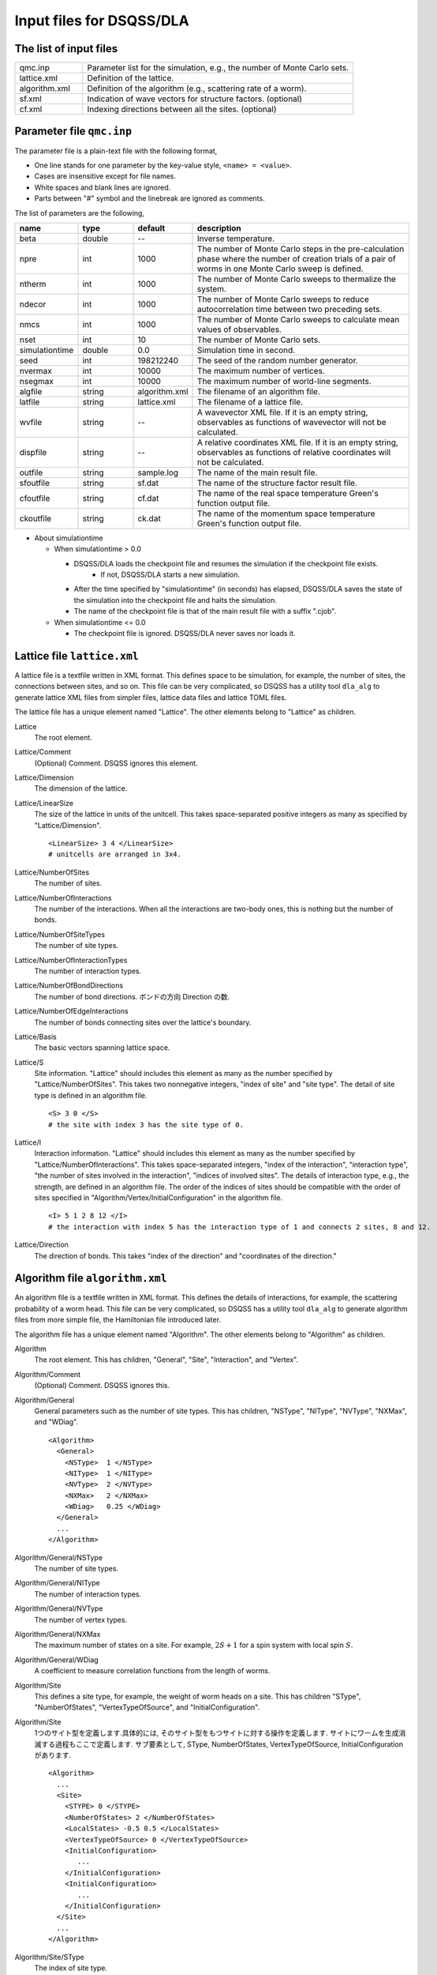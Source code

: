 .. highlight:: none

.. _dla_expert_files:

Input files for DSQSS/DLA
=========================

The list of input files
************************

.. csv-table::
    :header-rows: 0
    :widths: 1,4

    qmc.inp, "Parameter list for the simulation, e.g., the number of Monte Carlo sets."
    lattice.xml, "Definition of the lattice."
    algorithm.xml, "Definition of the algorithm (e.g., scattering rate of a worm)."
    sf.xml, "Indication of wave vectors for structure factors. (optional)"
    cf.xml, "Indexing directions between all the sites. (optional)"


.. expert_param_file:

Parameter file ``qmc.inp``
**********************************
The parameter file is a plain-text file with the following format,

- One line stands for one parameter by the key-value style, ``<name> = <value>``.
- Cases are insensitive except for file names.
- White spaces and blank lines are ignored.
- Parts between "#" symbol and the linebreak are ignored as comments.

The list of parameters are the following,

.. csv-table::
    :header-rows: 1
    :widths: 1,1,1,4

    name, type, default, description
    beta, double, --, "Inverse temperature."
    npre, int, 1000, "The number of Monte Carlo steps in the pre-calculation phase where the number of creation trials of a pair of worms in one Monte Carlo sweep is defined."
    ntherm, int, 1000, "The number of Monte Carlo sweeps to thermalize the system."
    ndecor, int, 1000, "The number of Monte Carlo sweeps to reduce autocorrelation time between two preceding sets."
    nmcs, int, 1000, "The number of Monte Carlo sweeps to calculate mean values of observables."
    nset, int, 10, "The number of Monte Carlo sets."
    simulationtime, double,  0.0, "Simulation time in second."
    seed, int, 198212240, "The seed of the random number generator."
    nvermax, int,  10000, "The maximum number of vertices."
    nsegmax, int,  10000, "The maximum number of world-line segments."
    algfile, string,  algorithm.xml, "The filename of an algorithm file."
    latfile, string, lattice.xml, "The filename of a lattice file."
    wvfile, string, --,  "A wavevector XML file. If it is an empty string, observables as functions of wavevector will not be calculated."
    dispfile, string,  --, "A relative coordinates XML file. If it is an empty string, observables as functions of relative coordinates will not be calculated."
    outfile, string, sample.log, "The name of the main result file."
    sfoutfile, string, sf.dat, "The name of the structure factor result file."
    cfoutfile, string, cf.dat, "The name of the real space temperature Green's function output file."
    ckoutfile, string, ck.dat, "The name of the momentum space temperature Green's function output file."

- About simulationtime

  - When simulationtime > 0.0

    - DSQSS/DLA loads the checkpoint file and resumes the simulation if the checkpoint file exists.
        - If not, DSQSS/DLA starts a new simulation.
    - After the time specified by "simulationtime" (in seconds) has elapsed, DSQSS/DLA saves the state of the simulation into the checkpoint file and halts the simulation.
    - The name of the checkpoint file is that of the main result file with a suffix ".cjob".

  - When simulationtime <= 0.0

    - The checkpoint file is ignored. DSQSS/DLA never saves nor loads it.


Lattice file ``lattice.xml``
**************************************

A lattice file is a textfile written in XML format.
This defines space to be simulation, for example, the number of sites, the connections between sites, and so on.
This file can be very complicated, so DSQSS has a utility tool ``dla_alg`` to generate lattice XML files from simpler files, lattice data files and lattice TOML files.

The lattice file has a unique element named "Lattice". The other elements belong to "Lattice" as children.

Lattice
  The root element.

Lattice/Comment
  (Optional) Comment. DSQSS ignores this element.

Lattice/Dimension
  The dimension of the lattice.

Lattice/LinearSize
  The size of the lattice in units of the unitcell.
  This takes space-separated positive integers as many as specified by "Lattice/Dimension".
  ::

    <LinearSize> 3 4 </LinearSize>
    # unitcells are arranged in 3x4.


Lattice/NumberOfSites
  The number of sites.

Lattice/NumberOfInteractions
  The number of the interactions.
  When all the interactions are two-body ones, this is nothing but the number of bonds.

Lattice/NumberOfSiteTypes
  The number of site types.

Lattice/NumberOfInteractionTypes
  The number of interaction types.

Lattice/NumberOfBondDirections
  The number of bond directions.
  ボンドの方向 Direction の数.

Lattice/NumberOfEdgeInteractions
  The number of bonds connecting sites over the lattice's boundary.

Lattice/Basis
  The basic vectors spanning lattice space.

Lattice/S
  Site information.
  "Lattice" should includes this element as many as the number specified by "Lattice/NumberOfSites".
  This takes two nonnegative integers, "index of site" and "site type".
  The detail of site type is defined in an algorithm file.
  ::

    <S> 3 0 </S>
    # the site with index 3 has the site type of 0.

Lattice/I
  Interaction information.
  "Lattice" should includes this element as many as the number specified by "Lattice/NumberOfInteractions".
  This takes space-separated integers, "index of the interaction", "interaction type", "the number of sites involved in the interaction", "indices of involved sites".
  The details of interaction type, e.g., the strength, are defined in an algorithm file.
  The order of the indices of sites should be compatible with the order of sites specified in "Algorithm/Vertex/InitialConfiguration" in the algorithm file.
  ::

    <I> 5 1 2 8 12 </I>
    # the interaction with index 5 has the interaction type of 1 and connects 2 sites, 8 and 12.

Lattice/Direction
  The direction of bonds.
  This takes "index of the direction" and "coordinates of the direction."

Algorithm file ``algorithm.xml``
***********************************

An algorithm file is a textfile written in XML format.
This defines the details of interactions, for example, the scattering probability of a worm head.
This file can be very complicated, so DSQSS has a utility tool ``dla_alg`` to generate algorithm files from more simple file, the Hamiltonian file introduced later.

The algorithm file has a unique element named "Algorithm". The other elements belong to "Algorithm" as children.


Algorithm
  The root element.
  This has children, "General", "Site", "Interaction", and "Vertex".

Algorithm/Comment
  (Optional) Comment. DSQSS ignores this.

Algorithm/General
  General parameters such as the number of site types.
  This has children, "NSType", "NIType", "NVType", "NXMax", and "WDiag".
  ::

    <Algorithm>
      <General>
        <NSType>  1 </NSType>
        <NIType>  1 </NIType>
        <NVType>  2 </NVType>
        <NXMax>   2 </NXMax>
        <WDiag>   0.25 </WDiag>
      </General>
      ...
    </Algorithm>


Algorithm/General/NSType
  The number of site types.

Algorithm/General/NIType
  The number of interaction types.

Algorithm/General/NVType
  The number of vertex types.

Algorithm/General/NXMax
  The maximum number of states on a site.
  For example, :math:`2S+1` for a spin system with local spin :math:`S`.

Algorithm/General/WDiag
  A coefficient to measure correlation functions from the length of worms.


Algorithm/Site
  This defines a site type, for example, the weight of worm heads on a site.
  This has children "SType", "NumberOfStates", "VertexTypeOfSource", and "InitialConfiguration".

Algorithm/Site
  1つのサイト型を定義します.具体的には, そのサイト型をもつサイトに対する操作を定義します.
  サイトにワームを生成消滅する過程もここで定義します.
  サブ要素として,  SType,  NumberOfStates,  VertexTypeOfSource,  InitialConfiguration があります.
  ::

    <Algorithm>
      ...
      <Site>
        <STYPE> 0 </STYPE>
        <NumberOfStates> 2 </NumberOfStates>
        <LocalStates> -0.5 0.5 </LocalStates>
        <VertexTypeOfSource> 0 </VertexTypeOfSource>
        <InitialConfiguration>
           ...
        </InitialConfiguration>
        <InitialConfiguration>
           ...
        </InitialConfiguration>
      </Site>
      ...
    </Algorithm>

Algorithm/Site/SType
  The index of site type.

Algorithm/Site/NumberOfStates
  The number of states of the site.

Algorithm/Site/LocalStates
  Mapping from indecies of local states to values of states.
  For example, the z components of the spin operator in the usual spin case.

Algorithm/Site/VertexTypeOfSource
  The index of the vertex to be inserted here.

Algorithm/Site/InitialConfiguration
  The process of pair creation/annihilation of worm heads.
  This has children, "State", "NumberOfChannels", and "Channel"
  ::

    <Algorithm>
      ...
      <Site>
        ...
        <InitialConfiguration>
          <State> 0 </State>
          <NumberOfChannels> 2 </NumberOfChannels>
          <Channel> 0 1 0.5 </Channel>
          <Channel> 1 1 0.5 </Channel>
        </InitialConfiguration>
        ...
      </Site>
      ...
    </Algorithm>

Algorithm/Site/InitialConfiguration/State
  The state index of the site without worms (before creation or after annihilation).

Algorithm/Site/InitialConfiguration/NumberOfChannels
  The number of the channels (result of creation/annihilation).

Algorithm/Site/InitialConfiguration/Channel
  Channels.
  This takes two integers and one floating number.

  - First figure denotes the direction of the worm head ( 0 for negative and 1 for positive in the imaginary time direction).
  - Second figure denotes the state between worms.
  - Third figure denotes the probability of this channel.

  If the result has no worm heads, let both the first and the second integers be -1.

Algorithm/Interaction
  This defines an interaction.
  This has children, "IType", "VType", "NBody", "EBase", "VertexDensity", and "Sign".
  ::

    <Algorithm>
      ...
      <Interaction>
        <IType> 0 </IType>
        <VType> 1 </VType>
        <NBody> 2 </NBody>
        <EBase> 0.125 </EBase>
        <VertexDensity> 0 0 0.25 </VertexDensity>
        <VertexDensity> 1 1 0.25 </VertexDensity>
        <Sign> 0 1 1 0 -1.0 </Sign>
        <Sign> 1 0 0 1 -1.0 </Sign>
      </Interaction>
      ...
    </Algorithm>

Algorithm/Interaction/IType
  The index of the interaction.

Algorithm/Interaction/VType
  The index of the vertex to be inserted.

Algorithm/Interaction/NBody
  The number of sites involved in this interaction.
  An onebody interaction such as the Zeeman term has 1 and a twobody interaction such as the exchange coupling has 2.
  Three or higher body interaction can be treated.

Algorithm/Interaction/EBase
  The offset of the local energy.
  This value does not contribute to the simulation, but to the value of energy in the final result.

Algorithm/Interaction/VertexDensity
  The density of vertex to be inserted.
  This takes integers as many as "Algorithm/Interaction/NBody" and one preceding floating number.
  The integers denote the states of sites (the order should be compatible with the order of sites in "I" of the lattice file).
  The last floating number represents the density.

Algorithm/Interaction/Sign
  The sign of the local weight, :math:`\textrm{Sgn}(\langle f | -\mathcal{H} | i \rangle)` .
  This takes integers as many as :math:`2\times` "Algorithm/Interaction/NBody" and one preceding floating number.
  The integers denote the states of sites before and after applying the local Hamiltonian.
  The last floating number represents the sign.
  If the sign is equal to :math:`1.0`:, this element (``<Sign> ... </Sign>``) can be omitted.

  For example, ``<Sign> 0 1 1 0 -1.0 </Sign>`` means :math:`\langle 1 0 | \left(-\mathcal{H}\right) | 0 1 \rangle < 0`.


Algorithm/Vertex
  This defines a vertex.
  This has children, "VType", "VCategory", "NBody", "NumberOfInitialConfigurations", and "InitialConfiguration".
  Vertices belongs to a category specified by "Algorithm/Vertex/VCategory".
  ::

    <Algorithm>
      ...
      <Vertex>
        <VTYPE> 0 </VTYPE>
        <VCATEGORY> 1 </VCATEGORY>
        <NBODY> 1 </NBODY>
        <NumberOfInitialConfigurations> 4 </NumberOfInitialConfigurations>
        <InitialConfiguration>
          ...
        </InitialConfiguration>
        ...
        <InitialConfiguration>
          ...
        </InitialConfiguration>
      </Vertex>
      ...
    </Algorithm>

Algorithm/Vertex/VType
  The index of the vertex.

Algorithm/Vertex/VCategory
  0. Boundary of imaginary time. Users need not define this.
  1. Worm tail.
  2. Interaction.

Algorithm/Vertex/NBody
  The number of sites involved.

Algorithm/Vertex/NumberOfInitialConfigurations
  The number of initial states.

Algorithm/Vertex/InitialConfiguration
  This defines scattering results of a worm head for each initial states.
  "Algorithm/Vertex" should has this elements as many as the number specified by "Algorithm/Vertex/NumberOfInitialConfigurations".
  This has children, "State", "IncomingDirection", "NewState", "NumberOfChannels", "Channel".
  ::

    <Algorithm>
      ...
      <Vertex>
        ...
        <InitialConfiguration>
          <State>  1 0 0 1 </State>
          <IncomingDirection> 0 </IncomingDirection>
          <NewState> 0 </NewState>
          <NumberOfChannels> 1 </NumberOfChannels>
          <Channel>    3    0       1.0000000000000000 </Channel>
        </InitialConfiguration>
        ...
      </Vertex>
      ...
    </Algorithm>

 This example represents the following scenario;

  - Initial states of bottom-left(0), top-left(0), bottom-right(2), and top-right(3) are 1, 0, 0, and 1, respectively.
  - A worm head comes from bottom-left(0) and changes the state of this leg to 0.
  - The worm head will be scattered to leg(3) and the state of outgoing leg will be changed to 0 with the probability 1.

Algorithm/Vertex/InitialConfiguration/State
  The initial states of the legs of the vertex.
  Since the number of the legs is as twice as the number specified by "Algorithm/Vertex/NBody", say :math:`m`,
  this takes :math:`2m` integers.
  Legs are in the same order as the corresponding sites.
  For two legs on the same site, the leg with the smaller imaginary time comes first.

Algorithm/Vertex/InitialConfiguration/IncomingDirection
  The index of the leg from which a worm head comes.

Algorithm/Vertex/InitialConfiguration/NewState
  The state of the "Algorithm/Vertex/InitialConfiguration/IncomingDirection" leg after a worm head comes.

Algorithm/Vertex/InitialConfiguration/NumberOfChannels
  The number of scattering channels (final results).

Algorithm/Vertex/InitialConfiguration/Channel
  A scattering channel.
  This takes two integers and one floating number.

  - First figure denotes the **index** of the leg where the scattered worm head goes out.
  - Second figure denotes the **state** of the leg where the scattered worm head goes out after the scattering.
  - Last figure denotes the probability of this channel.

  For the special case, the pair-annihilation of worm heads, let both the first and the second integer be -1.

Wavevector XMLファイル ``wavevector.xml``
************************************************

A wavevector XML file is a textfile written in a XML-like format.
This defines the wavevectors to calculate several observables: staggered magnetization

.. math::
   M^{z}(\vec{k}) \equiv \frac{1}{N} \sum_i e^{-i\vec{k}\vec\vec{r}_i} \left\langle M^{z}_i \right\rangle,

dynamical structure factor

.. math::
    S^{zz}(\vec{k},\tau) \equiv
      \left\langle M^z(\vec{k},\tau)M^z(-\vec{k},0) \right\rangle - \left\langle M^z(\vec{k},\tau)\right\rangle \left\langle M^z(-\vec{k},0)\right\rangle ,

and momentum space temperatur Green's function

.. math::
  G(\vec{k},\tau) \equiv \left\langle M^+(\vec{k}, \tau) M^-(-\vec{k},0) \right\rangle .

This can be generated from a wavevector datafile via ``dla_alg``.

A structure factor file has only one element, "WaveVector", and the other elements are children of this.

WaveVector
  The root element.
  This has children, "Comment", "NumberOfSites", "NumberOfWaveVectors" and "RK".

WaveVector/Comment
  (Optional) Comment. DSQSS ignores this.

WaveVector/NumberOfSites
  The number of lattice sites.

WaveVector/NumberOfWaveVectors
  波数 :math:`\vec{k}` の数.

WaveVector/RK
  The phase factor :math:`z = \exp{\vec{r}\cdot\vec{k}}` for a pair of a wave vector and a site.
  This takes four figures, ":math:`\mathrm{Re}z`", ":math:`\mathrm{Im}z`", "the index of the site", "the index of the wave vector".
  "StructureFactor" should has this elements as many as the number specified by "StructureFactor/NumberOfElements".

Relative coordinate XML file ``displacement.xml``
****************************************************

A relative coordinate XML file is a textfile written in a XML-like format.
This defines relative coordinate between two sites, :math:`\vec{r}_{ij}`, to calculate real space temperature Green's function,

.. math::
  G(\vec{r}_{ij},\tau) \equiv \left\langle M_i^+(\tau) M_j^- \right\rangle .

This file can be generated by using ``dla_alg``.

A relative coordinate XML file has only one element,
"Displacements", and the other elements belong to this as children.

Displacements
  The root element.
  This has children, "Comment", "NumberOfKinds", "NumberOfSites", and "R".

Displacements/Comment
  (Optional) Comment. DSQSS ignores this.

Displacements/NumberOfSites
  The number of lattice sites.

Displacements/NumberOfKinds
  The number of relative coordinates.

Displacements/R
  This takes three integers, "the index of the relative coordinate", "the index of the site :math:`i`", and "the index of the site :math:`j`".
  "CorrelationFunction" should has this elements as many as the number specified by "CorrelationFunction/NumberOfKinds".



